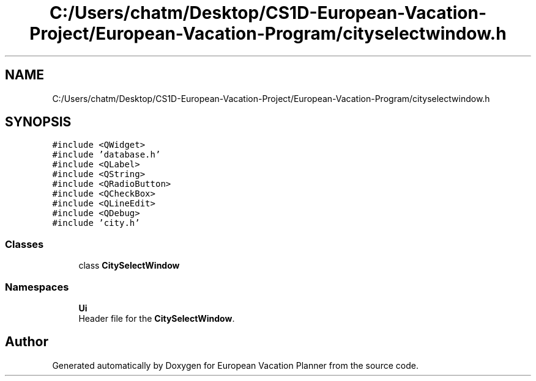 .TH "C:/Users/chatm/Desktop/CS1D-European-Vacation-Project/European-Vacation-Program/cityselectwindow.h" 3 "Sun Oct 20 2019" "Version 1.0" "European Vacation Planner" \" -*- nroff -*-
.ad l
.nh
.SH NAME
C:/Users/chatm/Desktop/CS1D-European-Vacation-Project/European-Vacation-Program/cityselectwindow.h
.SH SYNOPSIS
.br
.PP
\fC#include <QWidget>\fP
.br
\fC#include 'database\&.h'\fP
.br
\fC#include <QLabel>\fP
.br
\fC#include <QString>\fP
.br
\fC#include <QRadioButton>\fP
.br
\fC#include <QCheckBox>\fP
.br
\fC#include <QLineEdit>\fP
.br
\fC#include <QDebug>\fP
.br
\fC#include 'city\&.h'\fP
.br

.SS "Classes"

.in +1c
.ti -1c
.RI "class \fBCitySelectWindow\fP"
.br
.in -1c
.SS "Namespaces"

.in +1c
.ti -1c
.RI " \fBUi\fP"
.br
.RI "Header file for the \fBCitySelectWindow\fP\&. "
.in -1c
.SH "Author"
.PP 
Generated automatically by Doxygen for European Vacation Planner from the source code\&.
